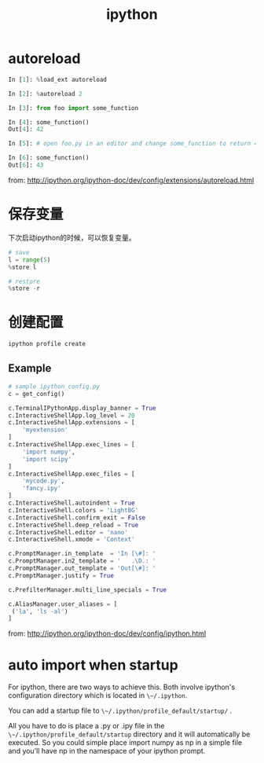 #+TITLE: ipython
#+LINK_UP: index.html
#+LINK_HOME: index.html
#+OPTIONS: H:3 num:t toc:2 \n:nil @:t ::t |:t ^:{} -:t f:t *:t <:t

* autoreload
  #+BEGIN_SRC python
    In [1]: %load_ext autoreload

    In [2]: %autoreload 2

    In [3]: from foo import some_function

    In [4]: some_function()
    Out[4]: 42

    In [5]: # open foo.py in an editor and change some_function to return 43

    In [6]: some_function()
    Out[6]: 43
  #+END_SRC

  from: http://ipython.org/ipython-doc/dev/config/extensions/autoreload.html

* 保存变量
  下次启动ipython的时候，可以恢复变量。
  #+BEGIN_SRC python
    # save
    l = range(5)
    %store l

    # restore
    %store -r
  #+END_SRC

* 创建配置
  #+BEGIN_SRC sh
    ipython profile create
  #+END_SRC

** Example
   #+BEGIN_SRC python
     # sample ipython_config.py
     c = get_config()

     c.TerminalIPythonApp.display_banner = True
     c.InteractiveShellApp.log_level = 20
     c.InteractiveShellApp.extensions = [
         'myextension'
     ]
     c.InteractiveShellApp.exec_lines = [
         'import numpy',
         'import scipy'
     ]
     c.InteractiveShellApp.exec_files = [
         'mycode.py',
         'fancy.ipy'
     ]
     c.InteractiveShell.autoindent = True
     c.InteractiveShell.colors = 'LightBG'
     c.InteractiveShell.confirm_exit = False
     c.InteractiveShell.deep_reload = True
     c.InteractiveShell.editor = 'nano'
     c.InteractiveShell.xmode = 'Context'

     c.PromptManager.in_template  = 'In [\#]: '
     c.PromptManager.in2_template = '   .\D.: '
     c.PromptManager.out_template = 'Out[\#]: '
     c.PromptManager.justify = True

     c.PrefilterManager.multi_line_specials = True

     c.AliasManager.user_aliases = [
      ('la', 'ls -al')
     ]
   #+END_SRC

   from: http://ipython.org/ipython-doc/dev/config/ipython.html


* auto import when startup
  For ipython, there are two ways to achieve this. Both involve ipython's configuration directory which is located in ~\~/.ipython~.

  You can add a startup file to ~\~/.ipython/profile_default/startup/~ .

  All you have to do is place a .py or .ipy file in the ~\~/.ipython/profile_default/startup~ directory and it will automatically be executed. So you could simple place import numpy as np in a simple file and you'll have np in the namespace of your ipython prompt.
